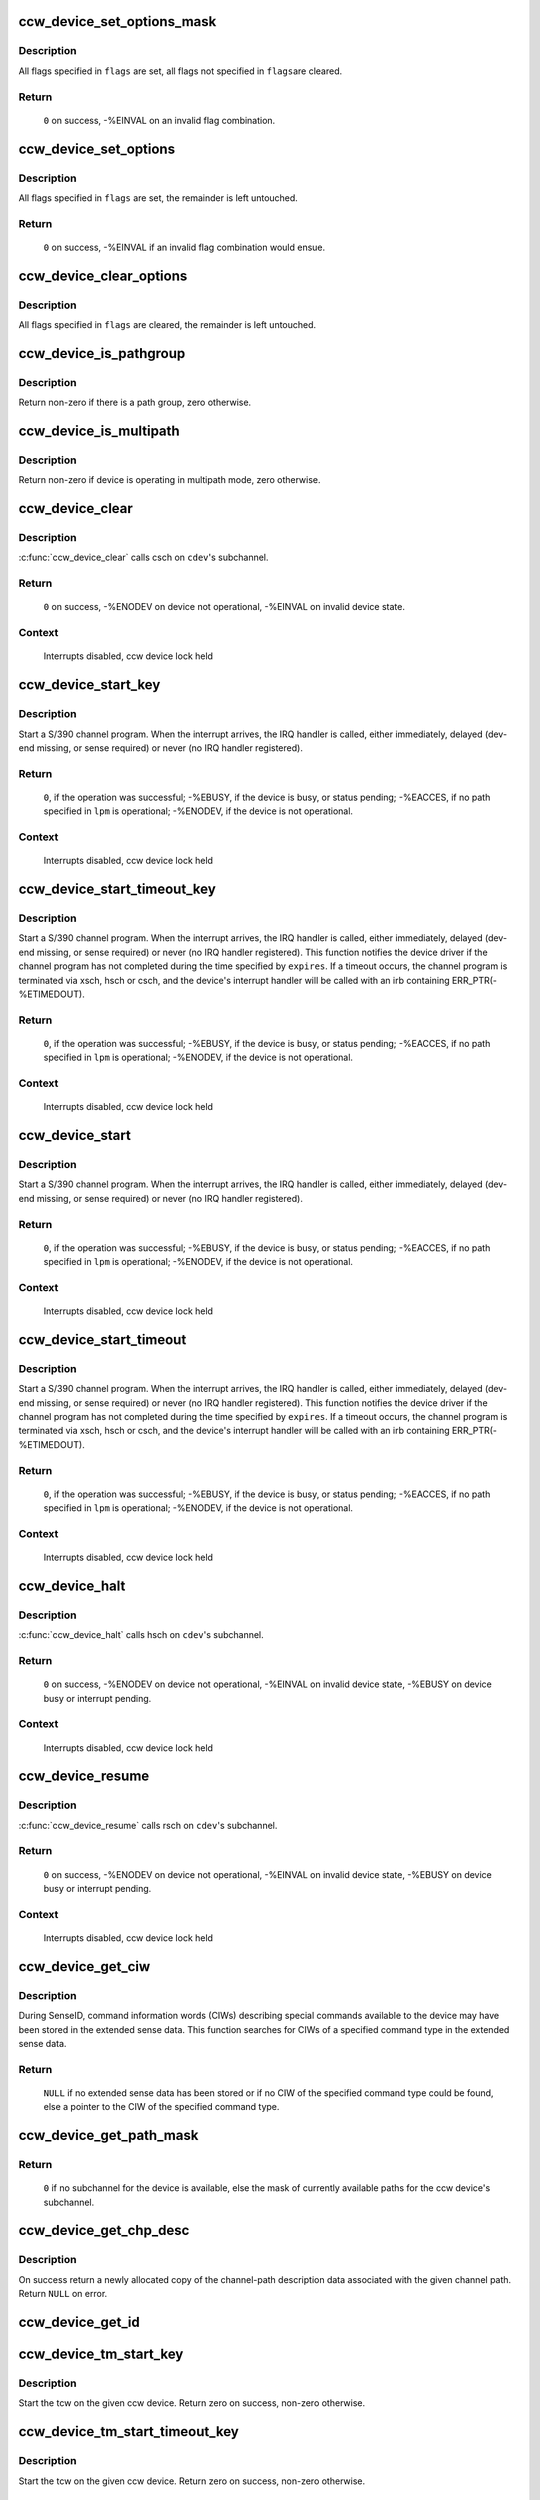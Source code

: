 .. -*- coding: utf-8; mode: rst -*-
.. src-file: drivers/s390/cio/device_ops.c

.. _`ccw_device_set_options_mask`:

ccw_device_set_options_mask
===========================

.. c:function:: int ccw_device_set_options_mask(struct ccw_device *cdev, unsigned long flags)

    set some options and unset the rest

    :param struct ccw_device \*cdev:
        device for which the options are to be set

    :param unsigned long flags:
        options to be set

.. _`ccw_device_set_options_mask.description`:

Description
-----------

All flags specified in \ ``flags``\  are set, all flags not specified in \ ``flags``\ 
are cleared.

.. _`ccw_device_set_options_mask.return`:

Return
------

  \ ``0``\  on success, -%EINVAL on an invalid flag combination.

.. _`ccw_device_set_options`:

ccw_device_set_options
======================

.. c:function:: int ccw_device_set_options(struct ccw_device *cdev, unsigned long flags)

    set some options

    :param struct ccw_device \*cdev:
        device for which the options are to be set

    :param unsigned long flags:
        options to be set

.. _`ccw_device_set_options.description`:

Description
-----------

All flags specified in \ ``flags``\  are set, the remainder is left untouched.

.. _`ccw_device_set_options.return`:

Return
------

  \ ``0``\  on success, -%EINVAL if an invalid flag combination would ensue.

.. _`ccw_device_clear_options`:

ccw_device_clear_options
========================

.. c:function:: void ccw_device_clear_options(struct ccw_device *cdev, unsigned long flags)

    clear some options

    :param struct ccw_device \*cdev:
        device for which the options are to be cleared

    :param unsigned long flags:
        options to be cleared

.. _`ccw_device_clear_options.description`:

Description
-----------

All flags specified in \ ``flags``\  are cleared, the remainder is left untouched.

.. _`ccw_device_is_pathgroup`:

ccw_device_is_pathgroup
=======================

.. c:function:: int ccw_device_is_pathgroup(struct ccw_device *cdev)

    determine if paths to this device are grouped

    :param struct ccw_device \*cdev:
        ccw device

.. _`ccw_device_is_pathgroup.description`:

Description
-----------

Return non-zero if there is a path group, zero otherwise.

.. _`ccw_device_is_multipath`:

ccw_device_is_multipath
=======================

.. c:function:: int ccw_device_is_multipath(struct ccw_device *cdev)

    determine if device is operating in multipath mode

    :param struct ccw_device \*cdev:
        ccw device

.. _`ccw_device_is_multipath.description`:

Description
-----------

Return non-zero if device is operating in multipath mode, zero otherwise.

.. _`ccw_device_clear`:

ccw_device_clear
================

.. c:function:: int ccw_device_clear(struct ccw_device *cdev, unsigned long intparm)

    terminate I/O request processing

    :param struct ccw_device \*cdev:
        target ccw device

    :param unsigned long intparm:
        interruption parameter; value is only used if no I/O is
        outstanding, otherwise the intparm associated with the I/O request
        is returned

.. _`ccw_device_clear.description`:

Description
-----------

\ :c:func:`ccw_device_clear`\  calls csch on \ ``cdev``\ 's subchannel.

.. _`ccw_device_clear.return`:

Return
------

 \ ``0``\  on success,
 -%ENODEV on device not operational,
 -%EINVAL on invalid device state.

.. _`ccw_device_clear.context`:

Context
-------

 Interrupts disabled, ccw device lock held

.. _`ccw_device_start_key`:

ccw_device_start_key
====================

.. c:function:: int ccw_device_start_key(struct ccw_device *cdev, struct ccw1 *cpa, unsigned long intparm, __u8 lpm, __u8 key, unsigned long flags)

    start a s390 channel program with key

    :param struct ccw_device \*cdev:
        target ccw device

    :param struct ccw1 \*cpa:
        logical start address of channel program

    :param unsigned long intparm:
        user specific interruption parameter; will be presented back to
        \ ``cdev``\ 's interrupt handler. Allows a device driver to associate
        the interrupt with a particular I/O request.

    :param __u8 lpm:
        defines the channel path to be used for a specific I/O request. A
        value of 0 will make cio use the opm.

    :param __u8 key:
        storage key to be used for the I/O

    :param unsigned long flags:
        additional flags; defines the action to be performed for I/O
        processing.

.. _`ccw_device_start_key.description`:

Description
-----------

Start a S/390 channel program. When the interrupt arrives, the
IRQ handler is called, either immediately, delayed (dev-end missing,
or sense required) or never (no IRQ handler registered).

.. _`ccw_device_start_key.return`:

Return
------

 \ ``0``\ , if the operation was successful;
 -%EBUSY, if the device is busy, or status pending;
 -%EACCES, if no path specified in \ ``lpm``\  is operational;
 -%ENODEV, if the device is not operational.

.. _`ccw_device_start_key.context`:

Context
-------

 Interrupts disabled, ccw device lock held

.. _`ccw_device_start_timeout_key`:

ccw_device_start_timeout_key
============================

.. c:function:: int ccw_device_start_timeout_key(struct ccw_device *cdev, struct ccw1 *cpa, unsigned long intparm, __u8 lpm, __u8 key, unsigned long flags, int expires)

    start a s390 channel program with timeout and key

    :param struct ccw_device \*cdev:
        target ccw device

    :param struct ccw1 \*cpa:
        logical start address of channel program

    :param unsigned long intparm:
        user specific interruption parameter; will be presented back to
        \ ``cdev``\ 's interrupt handler. Allows a device driver to associate
        the interrupt with a particular I/O request.

    :param __u8 lpm:
        defines the channel path to be used for a specific I/O request. A
        value of 0 will make cio use the opm.

    :param __u8 key:
        storage key to be used for the I/O

    :param unsigned long flags:
        additional flags; defines the action to be performed for I/O
        processing.

    :param int expires:
        timeout value in jiffies

.. _`ccw_device_start_timeout_key.description`:

Description
-----------

Start a S/390 channel program. When the interrupt arrives, the
IRQ handler is called, either immediately, delayed (dev-end missing,
or sense required) or never (no IRQ handler registered).
This function notifies the device driver if the channel program has not
completed during the time specified by \ ``expires``\ . If a timeout occurs, the
channel program is terminated via xsch, hsch or csch, and the device's
interrupt handler will be called with an irb containing ERR_PTR(-%ETIMEDOUT).

.. _`ccw_device_start_timeout_key.return`:

Return
------

 \ ``0``\ , if the operation was successful;
 -%EBUSY, if the device is busy, or status pending;
 -%EACCES, if no path specified in \ ``lpm``\  is operational;
 -%ENODEV, if the device is not operational.

.. _`ccw_device_start_timeout_key.context`:

Context
-------

 Interrupts disabled, ccw device lock held

.. _`ccw_device_start`:

ccw_device_start
================

.. c:function:: int ccw_device_start(struct ccw_device *cdev, struct ccw1 *cpa, unsigned long intparm, __u8 lpm, unsigned long flags)

    start a s390 channel program

    :param struct ccw_device \*cdev:
        target ccw device

    :param struct ccw1 \*cpa:
        logical start address of channel program

    :param unsigned long intparm:
        user specific interruption parameter; will be presented back to
        \ ``cdev``\ 's interrupt handler. Allows a device driver to associate
        the interrupt with a particular I/O request.

    :param __u8 lpm:
        defines the channel path to be used for a specific I/O request. A
        value of 0 will make cio use the opm.

    :param unsigned long flags:
        additional flags; defines the action to be performed for I/O
        processing.

.. _`ccw_device_start.description`:

Description
-----------

Start a S/390 channel program. When the interrupt arrives, the
IRQ handler is called, either immediately, delayed (dev-end missing,
or sense required) or never (no IRQ handler registered).

.. _`ccw_device_start.return`:

Return
------

 \ ``0``\ , if the operation was successful;
 -%EBUSY, if the device is busy, or status pending;
 -%EACCES, if no path specified in \ ``lpm``\  is operational;
 -%ENODEV, if the device is not operational.

.. _`ccw_device_start.context`:

Context
-------

 Interrupts disabled, ccw device lock held

.. _`ccw_device_start_timeout`:

ccw_device_start_timeout
========================

.. c:function:: int ccw_device_start_timeout(struct ccw_device *cdev, struct ccw1 *cpa, unsigned long intparm, __u8 lpm, unsigned long flags, int expires)

    start a s390 channel program with timeout

    :param struct ccw_device \*cdev:
        target ccw device

    :param struct ccw1 \*cpa:
        logical start address of channel program

    :param unsigned long intparm:
        user specific interruption parameter; will be presented back to
        \ ``cdev``\ 's interrupt handler. Allows a device driver to associate
        the interrupt with a particular I/O request.

    :param __u8 lpm:
        defines the channel path to be used for a specific I/O request. A
        value of 0 will make cio use the opm.

    :param unsigned long flags:
        additional flags; defines the action to be performed for I/O
        processing.

    :param int expires:
        timeout value in jiffies

.. _`ccw_device_start_timeout.description`:

Description
-----------

Start a S/390 channel program. When the interrupt arrives, the
IRQ handler is called, either immediately, delayed (dev-end missing,
or sense required) or never (no IRQ handler registered).
This function notifies the device driver if the channel program has not
completed during the time specified by \ ``expires``\ . If a timeout occurs, the
channel program is terminated via xsch, hsch or csch, and the device's
interrupt handler will be called with an irb containing ERR_PTR(-%ETIMEDOUT).

.. _`ccw_device_start_timeout.return`:

Return
------

 \ ``0``\ , if the operation was successful;
 -%EBUSY, if the device is busy, or status pending;
 -%EACCES, if no path specified in \ ``lpm``\  is operational;
 -%ENODEV, if the device is not operational.

.. _`ccw_device_start_timeout.context`:

Context
-------

 Interrupts disabled, ccw device lock held

.. _`ccw_device_halt`:

ccw_device_halt
===============

.. c:function:: int ccw_device_halt(struct ccw_device *cdev, unsigned long intparm)

    halt I/O request processing

    :param struct ccw_device \*cdev:
        target ccw device

    :param unsigned long intparm:
        interruption parameter; value is only used if no I/O is
        outstanding, otherwise the intparm associated with the I/O request
        is returned

.. _`ccw_device_halt.description`:

Description
-----------

\ :c:func:`ccw_device_halt`\  calls hsch on \ ``cdev``\ 's subchannel.

.. _`ccw_device_halt.return`:

Return
------

 \ ``0``\  on success,
 -%ENODEV on device not operational,
 -%EINVAL on invalid device state,
 -%EBUSY on device busy or interrupt pending.

.. _`ccw_device_halt.context`:

Context
-------

 Interrupts disabled, ccw device lock held

.. _`ccw_device_resume`:

ccw_device_resume
=================

.. c:function:: int ccw_device_resume(struct ccw_device *cdev)

    resume channel program execution

    :param struct ccw_device \*cdev:
        target ccw device

.. _`ccw_device_resume.description`:

Description
-----------

\ :c:func:`ccw_device_resume`\  calls rsch on \ ``cdev``\ 's subchannel.

.. _`ccw_device_resume.return`:

Return
------

 \ ``0``\  on success,
 -%ENODEV on device not operational,
 -%EINVAL on invalid device state,
 -%EBUSY on device busy or interrupt pending.

.. _`ccw_device_resume.context`:

Context
-------

 Interrupts disabled, ccw device lock held

.. _`ccw_device_get_ciw`:

ccw_device_get_ciw
==================

.. c:function:: struct ciw *ccw_device_get_ciw(struct ccw_device *cdev, __u32 ct)

    Search for CIW command in extended sense data.

    :param struct ccw_device \*cdev:
        ccw device to inspect

    :param __u32 ct:
        command type to look for

.. _`ccw_device_get_ciw.description`:

Description
-----------

During SenseID, command information words (CIWs) describing special
commands available to the device may have been stored in the extended
sense data. This function searches for CIWs of a specified command
type in the extended sense data.

.. _`ccw_device_get_ciw.return`:

Return
------

 \ ``NULL``\  if no extended sense data has been stored or if no CIW of the
 specified command type could be found,
 else a pointer to the CIW of the specified command type.

.. _`ccw_device_get_path_mask`:

ccw_device_get_path_mask
========================

.. c:function:: __u8 ccw_device_get_path_mask(struct ccw_device *cdev)

    get currently available paths

    :param struct ccw_device \*cdev:
        ccw device to be queried

.. _`ccw_device_get_path_mask.return`:

Return
------

 \ ``0``\  if no subchannel for the device is available,
 else the mask of currently available paths for the ccw device's subchannel.

.. _`ccw_device_get_chp_desc`:

ccw_device_get_chp_desc
=======================

.. c:function:: struct channel_path_desc *ccw_device_get_chp_desc(struct ccw_device *cdev, int chp_idx)

    return newly allocated channel-path descriptor

    :param struct ccw_device \*cdev:
        device to obtain the descriptor for

    :param int chp_idx:
        index of the channel path

.. _`ccw_device_get_chp_desc.description`:

Description
-----------

On success return a newly allocated copy of the channel-path description
data associated with the given channel path. Return \ ``NULL``\  on error.

.. _`ccw_device_get_id`:

ccw_device_get_id
=================

.. c:function:: void ccw_device_get_id(struct ccw_device *cdev, struct ccw_dev_id *dev_id)

    obtain a ccw device id

    :param struct ccw_device \*cdev:
        device to obtain the id for

    :param struct ccw_dev_id \*dev_id:
        where to fill in the values

.. _`ccw_device_tm_start_key`:

ccw_device_tm_start_key
=======================

.. c:function:: int ccw_device_tm_start_key(struct ccw_device *cdev, struct tcw *tcw, unsigned long intparm, u8 lpm, u8 key)

    perform start function

    :param struct ccw_device \*cdev:
        ccw device on which to perform the start function

    :param struct tcw \*tcw:
        transport-command word to be started

    :param unsigned long intparm:
        user defined parameter to be passed to the interrupt handler

    :param u8 lpm:
        mask of paths to use

    :param u8 key:
        storage key to use for storage access

.. _`ccw_device_tm_start_key.description`:

Description
-----------

Start the tcw on the given ccw device. Return zero on success, non-zero
otherwise.

.. _`ccw_device_tm_start_timeout_key`:

ccw_device_tm_start_timeout_key
===============================

.. c:function:: int ccw_device_tm_start_timeout_key(struct ccw_device *cdev, struct tcw *tcw, unsigned long intparm, u8 lpm, u8 key, int expires)

    perform start function

    :param struct ccw_device \*cdev:
        ccw device on which to perform the start function

    :param struct tcw \*tcw:
        transport-command word to be started

    :param unsigned long intparm:
        user defined parameter to be passed to the interrupt handler

    :param u8 lpm:
        mask of paths to use

    :param u8 key:
        storage key to use for storage access

    :param int expires:
        time span in jiffies after which to abort request

.. _`ccw_device_tm_start_timeout_key.description`:

Description
-----------

Start the tcw on the given ccw device. Return zero on success, non-zero
otherwise.

.. _`ccw_device_tm_start`:

ccw_device_tm_start
===================

.. c:function:: int ccw_device_tm_start(struct ccw_device *cdev, struct tcw *tcw, unsigned long intparm, u8 lpm)

    perform start function

    :param struct ccw_device \*cdev:
        ccw device on which to perform the start function

    :param struct tcw \*tcw:
        transport-command word to be started

    :param unsigned long intparm:
        user defined parameter to be passed to the interrupt handler

    :param u8 lpm:
        mask of paths to use

.. _`ccw_device_tm_start.description`:

Description
-----------

Start the tcw on the given ccw device. Return zero on success, non-zero
otherwise.

.. _`ccw_device_tm_start_timeout`:

ccw_device_tm_start_timeout
===========================

.. c:function:: int ccw_device_tm_start_timeout(struct ccw_device *cdev, struct tcw *tcw, unsigned long intparm, u8 lpm, int expires)

    perform start function

    :param struct ccw_device \*cdev:
        ccw device on which to perform the start function

    :param struct tcw \*tcw:
        transport-command word to be started

    :param unsigned long intparm:
        user defined parameter to be passed to the interrupt handler

    :param u8 lpm:
        mask of paths to use

    :param int expires:
        time span in jiffies after which to abort request

.. _`ccw_device_tm_start_timeout.description`:

Description
-----------

Start the tcw on the given ccw device. Return zero on success, non-zero
otherwise.

.. _`ccw_device_get_mdc`:

ccw_device_get_mdc
==================

.. c:function:: int ccw_device_get_mdc(struct ccw_device *cdev, u8 mask)

    accumulate max data count

    :param struct ccw_device \*cdev:
        ccw device for which the max data count is accumulated

    :param u8 mask:
        mask of paths to use

.. _`ccw_device_get_mdc.description`:

Description
-----------

Return the number of 64K-bytes blocks all paths at least support
for a transport command. Return values <= 0 indicate failures.

.. _`ccw_device_tm_intrg`:

ccw_device_tm_intrg
===================

.. c:function:: int ccw_device_tm_intrg(struct ccw_device *cdev)

    perform interrogate function

    :param struct ccw_device \*cdev:
        ccw device on which to perform the interrogate function

.. _`ccw_device_tm_intrg.description`:

Description
-----------

Perform an interrogate function on the given ccw device. Return zero on
success, non-zero otherwise.

.. _`ccw_device_get_schid`:

ccw_device_get_schid
====================

.. c:function:: void ccw_device_get_schid(struct ccw_device *cdev, struct subchannel_id *schid)

    obtain a subchannel id

    :param struct ccw_device \*cdev:
        device to obtain the id for

    :param struct subchannel_id \*schid:
        where to fill in the values

.. This file was automatic generated / don't edit.

